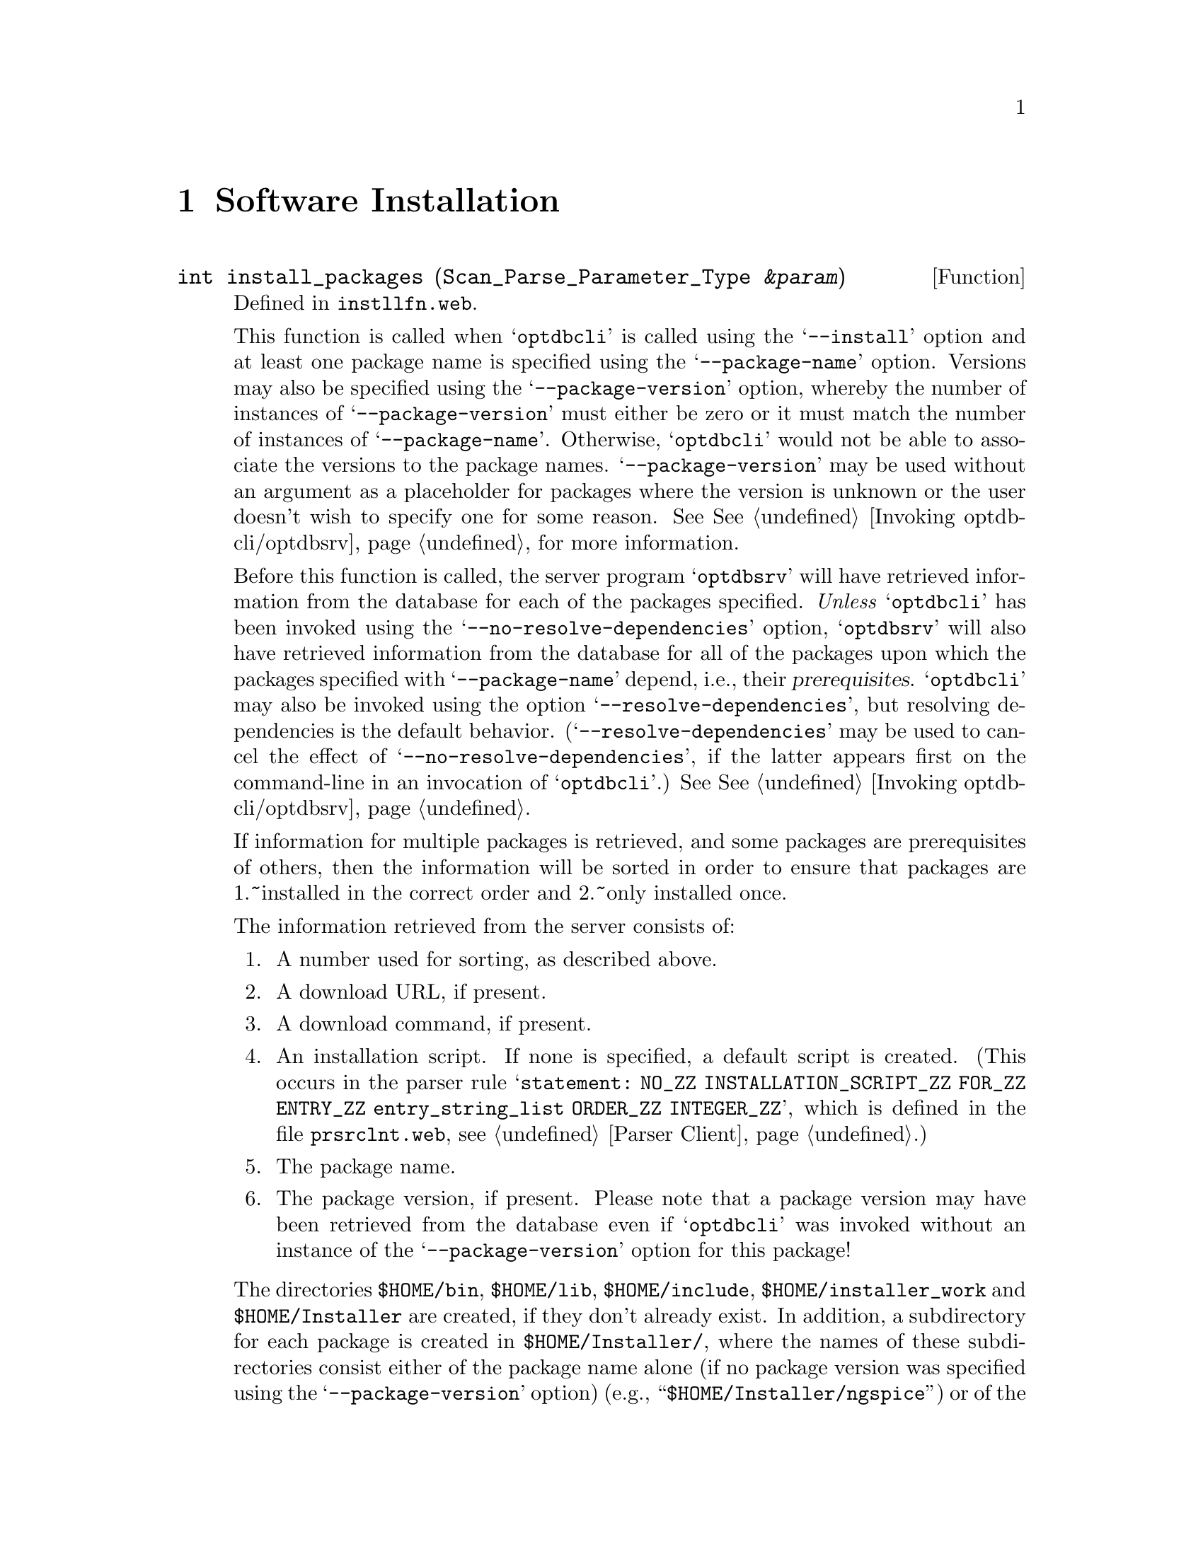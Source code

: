 @c instlltn.texi

@c Created by Laurence D. Finston (LDF) Fri Jan 13 16:29:09 CET 2012

@c Copyright (C) 2010, 2011, 2012 Gesellschaft fuer wissenschaftliche Datenverarbeitung mbh Goettingen
@c All rights reserved

@c This file is part of the Optinum Grid Installer User and Reference Manual.

@c Author:  Laurence D. Finston (LDF)

@c $Id: instlltn.texi 8371 2012-05-29 13:36:46Z finston $

@c * (1) Top 

@node  Software Installation, TLS Connections, Web Application, Top
@chapter Software Installation

@cindex software installation, local
@cindex local software installation
@cindex default installation script
@cindex default script, software installation
@cindex software installation, default script
@cindex prerequisites
@cindex software prerequisites
@cindex prerequisites, software
@c
@deftypefun int install_packages (Scan_Parse_Parameter_Type @var{&param})
Defined in @file{instllfn.web}.

This function is called when @samp{optdbcli} is called using the 
@samp{--install} option and at least one package name is specified
using the @samp{--package-name} option.  Versions may also be
specified using the @samp{--package-version} option, whereby
the number of instances of @samp{--package-version} must either be
zero or it must match the number of instances of
@samp{--package-name}.  Otherwise, @samp{optdbcli} would not be able
to associate the versions to the package names.
@samp{--package-version} may be used without an argument as a
placeholder for packages where the version is unknown or the user
doesn't wish to specify one for some reason.
See @xref{Invoking optdbcli/optdbsrv}, for more information.

Before this function is called, the server program @samp{optdbsrv}
will have retrieved information from the database for each of the packages 
specified.  @emph{Unless} @samp{optdbcli} has been invoked using the
@samp{--no-resolve-dependencies} option, @samp{optdbsrv} will also
have retrieved information from the database for all of the packages
upon which the packages specified with @samp{--package-name} depend,
i.e., their @dfn{prerequisites}.
@samp{optdbcli} may also be invoked using the option
@samp{--resolve-dependencies}, but resolving dependencies is the
default behavior.  (@samp{--resolve-dependencies} may be used to
cancel the effect of @samp{--no-resolve-dependencies}, if the latter
appears first on the command-line in an invocation of
@samp{optdbcli}.) See @xref{Invoking optdbcli/optdbsrv}.

If information for multiple packages is retrieved, and some packages
are prerequisites of others, then the information will be 
sorted in order to ensure that packages are 1.~installed in the
correct order and 2.~only installed once.

The information retrieved from the server consists of:

@enumerate 

@item
A number used for sorting, as described above.

@item
A download URL, if present.

@item
A download command, if present.

@item
An installation script.  If none is specified, a default script is
created.  (This occurs in the parser rule @samp{statement: NO_ZZ
INSTALLATION_SCRIPT_ZZ FOR_ZZ ENTRY_ZZ entry_string_list ORDER_ZZ
INTEGER_ZZ}, which is defined in the file @file{prsrclnt.web},
@pxref{Parser Client}.)

@item
The package name.

@item
The package version, if present.  Please note that a package version
may have been retrieved from the database even if @samp{optdbcli} was
invoked without an instance of the @samp{--package-version} option for
this package!
@end enumerate

The directories @file{$HOME/bin}, @file{$HOME/lib},
@file{$HOME/include}, @file{$HOME/@/installer@/_work} and
@file{$HOME/Installer} are created, if they don't already exist.  In
addition, a subdirectory for each package is created in
@file{$HOME/Installer/}, where the names of these subdirectories
consist either of the package name alone (if no package version was
specified using the @samp{--package-version} option) (e.g.,
``@file{$HOME/Installer/ngspice}'') or of the package name and the
package version, separated by an underscore character (e.g.,
``@file{$HOME/Installer/m4_1.4.14}'').


@cindex download command
@cindex download URL
@cindex command, download 
@cindex RLm, download 
@c
A @dfn{download command}, if present, takes precedence over
@dfn{download URL}.  A download command is simply one or more shell
commands, which are executed using @samp{system}.  If there is no
download command, but a download URL is present, @samp{wget} is used
to download the contents of the URL, which should contain the
distribution of the package in question.

@cindex installation script
@c
The package is downloaded into the directory
@file{$HOME/installer_work/}.  Then, the @dfn{installation script},
either one supplied by the user or the default installation script, is
executed using @samp{system}.  The package is installed in the
corresponding subdirectory of @file{$HOME/Installer/}, whose name is
derived as described above.
   
@cindex symbolic link
@cindex link, symbolic 
@c
Following installation, if the directories
@file{$HOME/Installer/<package>/bin/},
@file{$HOME/Installer/<package>/lib/}, and/or
@file{$HOME/@/Installer/@/<package>/@/include/} exist, @dfn{symbolic links}
are created in @file{$HOME/bin/}, @file{$HOME/lib/}, and/or
@file{$HOME/@/include/}, that point to any files in these directories.
@end deftypefun

@deftypefun int create_links (string @var{source_dir})
This function is currently only called for packages that are installed
based on encrypted database entries (``secure installation'').  If the
installed package contains directories named @file{bin},
@file{include} and/or @file{lib}, links are created in
@file{\$HOME/bin}, @file{\$HOME/include} and/or @file{\$HOME/lib},
respectively.  Please note: These directories in the installed package
can be at any level!  For example, links to files in a directory
@file{hello-2.7/gnulib/lib} will also be made in @file{\$HOME/lib};
not @file{\$HOME/gnulib/lib}.

It would be possible to create the directory @file{\$HOME/gnulib/lib},
but within @code{optdbcli}, it is not known what directories will be
created when the package is installed.  That is, the directory into
which @code{scrinstl} copies files is known.  This is the |source_dir|
argument to |create_links|.  However, @code{optdbcli} has now further
information about the directory structure below this directory, which
will differ from package to package.  \par This function therefore
accounts for the most common cases in a simple way.  If special
handling is required, the installation script must account for it.
However, the latter runs under the user id of the owner of the package
(``company''), so it will probably be necessary to have it pass
information back to @code{scrinstl} and possibly have @code{scrinstl}
pass it back to @code{optdbcli}, in order to have one of these
programs create the links under the user id of the user
(``customer'').
@end deftypefun

@menu
* Normal Software Installation::
* Hidden Software Installation::
* Local Software Installation::
* Remote Software Installation::
@end menu

@c ** (2)

@node Normal Software Installation, Hidden Software Installation, , Software Installation 

@section Normal Software Installation

@c ** (2)

@node Hidden Software Installation, Local Software Installation, Normal Software Installation, Software Installation 

@section Hidden Software Installation

@cindex URL
@c
For many software packages, the source code is freely available and
there is no need for secrecy regarding the source code itself, the
location (URL) where the package is available for downloading or the
installation procedure.  In such cases, a user can store the URL and
optionally an installation script in a database entry, as described
above.  An entry can be marked as @samp{private}, so that other users
of the OptiNum-Grid Installer system will not be able to view the
database entry, but all of the information is, of course, available to
the user who created it.

@cindex hidden software installation
@cindex software installation, hidden
@c
However, there are situations where this model doesn't apply,
particularly where the software package itself or its use is sold
commercially.  For such cases, the OptiNum-Grid Installer provides a
means of performing a @dfn{hidden software installation}.  

@cindex software provider
@cindex customer
@c
The software database entry for a package that uses this facility
differs from an ordinary database entry in that certain fields contain
encrypted information that can only be decrypted by the owner of the
package (@dfn{software provider}).  The software provider provides its
customers with encrypted files and the latter create database entries
using them.  When the package should be installed on a grid resource,
the encrypted files are decrypted, the software is downloaded and the
installation procedure is carried out @emph{all under the user account
of the software provider}.  Upon successful installation, whatever the
software provider intends to make available to the customer, e.g.,
executable, library, header and/or other files, are copied to the
latter's account.  In this way, it is ensured that the customer
receive only as much material or information as the software provider
wishes to provide.


@deftypefun int hidden_install (Scan_Parse_Parameter_Type @var{&param}, {vector<string>} @var{&arg_vector})
@end deftypefun

@c ** (2) Local Software Installation

@node Local Software Installation, Remote Software Installation, Hidden Software Installation, Software Installation 

@section Local Software Installation

The OptiNum-Grid Installer is intended for installation software
packages on grid resources.  Therefore, from the user's point of view,
the normal case is the ``Remote Software Installation'' (see below).
However, it is also possible to use it for installing packages
directly on the user's computer.  This is especially useful for
testing, but may be for other purposes, as well.

To install a package locally, invoke @command{optdbcli} using the 
options @option{--install} or @option{--reinstall} together with the
option @option{--package-name} and optionally
@option{--package-version}, as described in @ref{Software Installation
Options}.

@example
optdbcli --install --package-name="hello" --package-version="2.7" 
@end example

@c ** (2) Remote Software Installation

@node Remote Software Installation, , Local Software Installation, Software Installation 

@section Remote Software Installation

A @dfn{remote software installation} is performed on a grid resource.
It is initiated by means of the command 

@example
[install | reinstall]  package_name STRING [package_version STRING] 
globus_site STRING [options]
@end example

@noindent
in the input sent by @command{optdbcli} to @command{optdbsrv}.

For example, 

@example
reinstall package_name <hello> <2.7> globus_site <optinum-srv.gwdg.de>
@end example

@noindent
causes @samp{hello 2.7} to be installed on @samp{optinum-srv.gwdg.de}.
If it has already been installed by the users, it will be reinstalled.

Please note that no distinction is made between a normal and a hidden
installation at this point.  When @command{optdbsrv} retrieves the
data for the software package from the database, it is determined
whether the entry contains encrypted data or not.  If it does, a
hidden installation is performed.  Otherwise, a normal installation is
performed. 

@c * (1) Local Variables for Emacs
  
@c Local Variables:
@c mode:Texinfo
@c abbrev-mode:t
@c eval:(outline-minor-mode t)
@c outline-regexp:"@c *\\*+"
@c eval:(set (make-local-variable 'run-texi2dvi-on-file) "installer.texi")
@c End:
